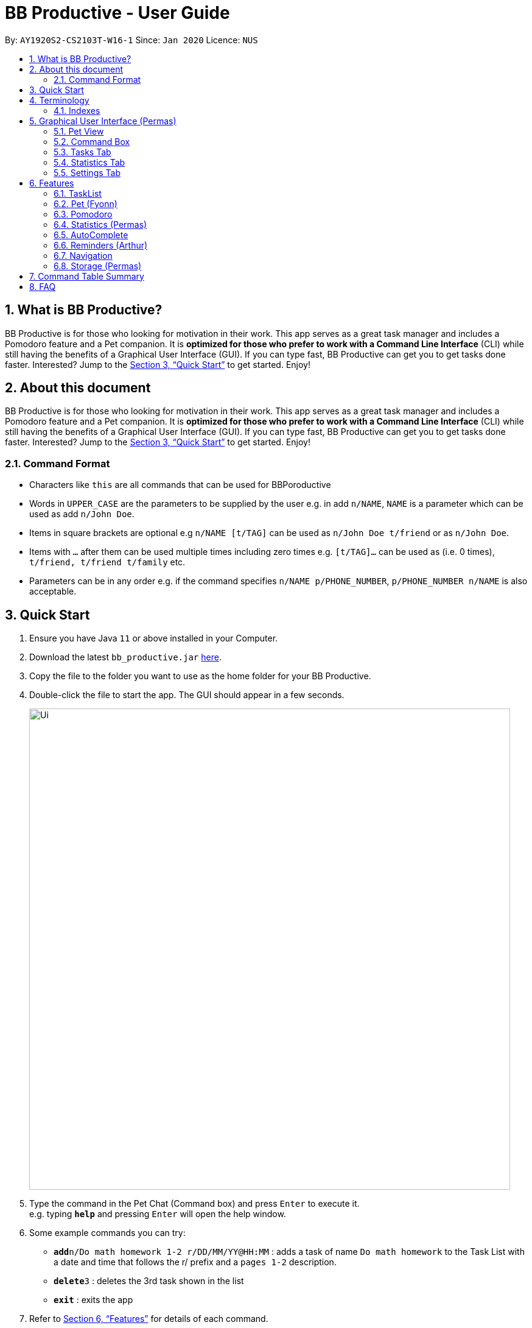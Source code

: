= BB Productive - User Guide
:site-section: UserGuide
:toc:
:toc-title:
:toc-placement: preamble
:sectnums:
:imagesDir: images
:stylesDir: stylesheets
:xrefstyle: full
:experimental:
ifdef::env-github[]
:tip-caption: :bulb:
:note-caption: :information_source:
endif::[]
:repoURL: https://github.com/se-edu/addressbook-level3

By: `AY1920S2-CS2103T-W16-1`      Since: `Jan 2020`      Licence: `NUS`

== What is BB Productive?

BB Productive is for those who looking for motivation in their work. This app serves as a great task manager and includes a Pomodoro feature and a Pet companion. It is *optimized for those who prefer to work with a Command Line Interface* (CLI) while still having the benefits of a Graphical User Interface (GUI). If you can type fast, BB Productive can get you to get tasks done faster. Interested? Jump to the <<Quick Start>> to get started. Enjoy!

== About this document

BB Productive is for those who looking for motivation in their work. This app serves as a great task manager and includes a Pomodoro feature and a Pet companion. It is *optimized for those who prefer to work with a Command Line Interface* (CLI) while still having the benefits of a Graphical User Interface (GUI). If you can type fast, BB Productive can get you to get tasks done faster. Interested? Jump to the <<Quick Start>> to get started. Enjoy!

=== Command Format
* Characters like `this` are all commands that can be used for BBPoroductive
* Words in `UPPER_CASE` are the parameters to be supplied by the user e.g. in add `n/NAME`, `NAME` is a parameter which can be used as add `n/John Doe`.
* Items in square brackets are optional e.g `n/NAME [t/TAG]` can be used as `n/John Doe t/friend` or as `n/John Doe`.
* Items with `…​` after them can be used multiple times including zero times e.g. `[t/TAG]…`​ can be used as   (i.e. 0 times), `t/friend, t/friend t/family` etc.
* Parameters can be in any order e.g. if the command specifies `n/NAME p/PHONE_NUMBER`, `p/PHONE_NUMBER n/NAME` is also acceptable.

== Quick Start

.  Ensure you have Java `11` or above installed in your Computer.
.  Download the latest `bb_productive.jar` link:{repoURL}/releases[here].
.  Copy the file to the folder you want to use as the home folder for your BB Productive.
.  Double-click the file to start the app. The GUI should appear in a few seconds.
+
image::Ui.png[width="790"]
+
.  Type the command in the Pet Chat (Command box) and press kbd:[Enter] to execute it. +
e.g. typing *`help`* and pressing kbd:[Enter] will open the help window.
.  Some example commands you can try:

* **`add`**`n/Do math homework 1-2 r/DD/MM/YY@HH:MM` : adds a task of name `Do math homework` to the Task List with a date and time that follows the r/ prefix and a `pages 1-2` description.
* **`delete`**`3` : deletes the 3rd task shown in the list
* *`exit`* : exits the app

.  Refer to <<Features>> for details of each command.

[#index]
[[Terminology]]
== Terminology
_This section provides a quick description for the common terminologies used in this user guide._

*Task*: A task is something that you need to complete. It is represented as a card on the right side of the window. Set reminders, add tags and more to better manage your tasks!

*Pomodoro*: A productivity technique that consists of doing focused work for 25 minutes followed by a 5 minute break. This technique prevents you from tiring out while doing work.

*Pet*: The pet you will interact with to manage your tasks and pomodoros. You can also level up the pet by completing more tasks/pomodoros.

=== Indexes
[IMPORTANT]
====
Indexes refer to the current tasklist on display, it does not refer to the indices of the entire task list. Note also that indexes start from 1 and not 0.
====

== Graphical User Interface (Permas)
This section explains the function of the various GUI components present in BB Productive.

=== Pet View
The Pet View is where you can view your pet, its name, level and experience gained. With each task completed, the experience (XP) will increase (reflected in the progress bar too). The pet will evolve as it levels up with more XP gained, encouraging you to complete more tasks! This pet grows along with you as you become more productive! with more XP gained, encouraging you to complete more tasks! This pet grows along with you as you become more productive!

.Pet
image::pet.png[width=300]

=== Command Box
The Command Box is the one-stop place in the app to input any and all commands to interact with the app. Simply click the box and type the command of your choice. Hit the `Enter` or `Return` key on your keyboard to execute the command. The program will respond to you using  Occasionally, the app may prompt you for your preferences via the pet dialog box, respond via the Command Box as well.

.Command Box
image::command_box.png[width=300]

=== Tasks Tab
The Task Tab is where you view your personal task list and the Pomodoro Timer. Any changes made to the current task list through all the commands will be displayed here! The Pomodoro Timer runs when you run the Pom Command as described in section 6.x. //TODO link

.Tasks Tab
image::tasks_tab.png[width=400]

=== Statistics Tab
The Statistics Tab consists of the Daiy Challenge and the Productivity Charts. They help you to visualise the progress of your productivity over the course of the past week, giving you momentum to hit your productivity goals! The usage of this tab will be discussed in more detail in section 6.x //TODO link

.Statistics Tab
image::stats_tab.png[width=400]

=== Settings Tab
The Settings Tab lets you customise the program to suit your needs. In this tab, you can view and edit your configurations for Pet Name, Pomodoro Duration and Daily Challenge Target. The usage of this tab will be discussed in more detail in section 6.x //TODO link

.Settings Tab
image::settings_tab.png[width=400]

[[Features]]
== Features

=== TaskList
image::tasks.png[width=790]

==== Task Fields
Use `add` and `edit <<index, INDEX>>` attached with any combination of the following task field prefixes to perform them. These prefixes can be in any order. 

[NOTE]
====
Constraints for fields are _italicized_ in the Format column.
====

.Task Fields
[cols="1,2m,3m", frame="topbot",options="header"]
|===
|Field |Format |Notes

|Name
a|`n/NAME` +
`n/Any name is possible`
_alphanumeric characters and spaces_
a|
* Name provided has to be unique in the tasklist and is used as an identifying field.
* It is the **only compulsory** field when creating a task.

|Description
a|`[des/DESCRIPTION]` +
`des/Lab of weightage 20% on NP-Completeness`
a|* Description that accompanies a task

|Priority
|`[p/PRIORITY]` +
`p/1` +
_1 or 2 or 3_
a|
* If not provided, task is created with the low priority.
* `PRIORITY` can only be one of these numbers `1,2,3` ranging from low to high in that order.

|Reminder
|`[r/REMINDER]` +
`r/10/06/20@12:30` +
_DD/MM/YY@HH:mm_
a|
* A datetime value in this format `DD/MM/YY@HH:mm`.

|Recurring tag
|`[rec/FREQUENCY]` +
`rec/d` +
_d or w_
a|
* Options are _`d`_ or _`w`_ which respectively are daily or weekly.

|Tag
a|`[t/TAG]...` +
`t/errand t/home` +
_alphanumeric characters only_
a|
* There can be multiple tags or none at all.
* spaces and symbols are disallowed.

|Done
a|_No prefix available_
a|
* When a task is created, it is set as undone.
* Task can then be marked with `done INDEX`.
|===

==== Add Command
===== Command: `add n/This is a new task p/3 des/We have alot of work to do today! t/This t/Is t/Fun`

You only need the `n/` prefix when adding a new task as only the name field is compulsory.

.Add success
image::add_success.png[width=790]

==== Edit Command
===== Command: `edit n/Look edited the task des/BB Productive is the best app I've every used t/NewTag`
* You can edit all fields except the done field.
* Please indicate an `<<index, INDEX>>` so that BB Productive knows which task to edit.

.Edit success
image::edit_success.png[width=790]

==== Done Command
===== Command: `done <<index, INDEX>> INDEX...`
You can also mark multiple tasks as done by using space separated indexes.

.Done success
image::done_success.png[width=790]

==== Sort Command
===== Command: `sort FIELD FIELD...`
You can choose to change the current ordering of your task list to something more suitable by sorting it one or more of these task fields:

_All fields with r- prepended refers to a reverse of the original._

. priority -> Shows task of highest priority first.
. r-priority -> Shows task of lowest priority first.
. done -> Shows task of undone first.
. r-done -> Shows task of done first.
. date -> Shows tasks with reminders closer to today first then tasks without reminders.
. r-date -> Shows tasks with no remidners first then tasks with reminders further from today.
. name -> Shows tasks in alphanumeric order.
. r-name -> Shows tasks in reverse alphanumeric order.

.Sort success
image::sort_success.png[width=790]

==== Find Command
===== Command: `find PHRASE`
===== Command: `find t/TAG t/TAG...`
===== Command: `find PHRASE t/TAG...`
You can perform a search for tasks by name or tag to find the tasks most important to you. 

* You can choose to search by both name and tag, just name or just tag.
* For phrase searching, it is slightly typo tolerant and will show tasks that differ from the `PHRASE` by a little.
* However, tag names provided must be an exact match (ignoring case).

.Find success
image::find_success.png[width=790]

==== Tag Command
===== Command :`tag`

You can view all existing tags in BB Productive by entering the Tag command!

.Tags success
image::tag_success.png[width=790]

==== Delete Command
===== Command: `delete <<index, INDEX>> INDEX...`
You can delete multiple tasks.

.Delete success
image::delete_success.png[width=790]

==== Clear Command
===== Command: `clear`
You may delete all tasks from your list by issuing a clear command.

.Clear success
image::clear_success.png[width=790]

=== Pet (Fyonn)
Write pet

[[Pomodoro]]
=== Pomodoro
_This section describes the Pomodoro feature in detail and contains all commands you can use to take advantage of it_

==== What's Pomodoro?
In the late 1980s, a gentleman named Francesco Cirillo devised a time management method called the Pomodoro Technique. Essentially, a single cycle consists of two parts, 25 minutes of work, followed by a 5 minutes break. This cycle repeats for as long as you want to get work done.

==== How do you use it?
Trying to prevent burnout? BB productive offers you the option to try out the pomodoro tenchinique! The pomodoro technique breaks down work into manageable intervals spaced out with short breaks so as to not tired you out._

To get started, follow the instructions below:

===== Command: `pom`

First, you can activate the Pomodoro timer with a task in focus. You can also add an optional timer amount field, different from the default time of 25 minutes, for that particular cycle.

Format: `pom <index> [tm/<amount in minutes>]`

You can use the value (decimals allowed) following `tm/` to represent your desired amount of time in minutes for a particular pomodoro cycle.

.Example screen when pom is successfully executed.
image::pom_success.png[width=790]

===== Command: `pom pause`

You can pause a running Pomodoro timer.

.Example screen when pom is successfully paused
image::pom_pause.png[width=790]

===== Command: `pom continue`

You can resume a paused Pomodoro timer.

.Example screen when pom is successfully resumed
image::pom_continuing.png[width=790]


==== What happens when the timer's up?

===== "Done" the task
Once the timer expires, the app will prompt you if you have finished the task. You need only respond with Yes (Y) or No (N) in order to proceed.

.Prompt when the pomodoro timer expires
image::pom_time_expire.png[width=790]

===== Break-time
Afterwards, the app will prompt you if you would like to begin a 5 minute break (as per the pomodoro technique). Similarly, you need to respond with Yes (Y) or No (N). Responding with No will set the app to its neutral state. Yes will start the break timer.

.Prompt checking if you'd like to take a break
image::pom_prompt_break.png[width=790]

Note: You will not be able to do execute other commands during these prompts.

===== Back to work
At the end of the break, the app will return to it's "neutral" state and you can  repeat the process, if you wish.

.End of pomodoro cycle screen
image::pom_break_end.png[width=790]

=== Statistics (Permas)
The Statistics Tab consists of 2 features to help you keep track of your productivity. You can access this panel by using the “stats” command to switch to this tab.

.Statistics Tab
image::stats_tab.png[width=400]

==== Daily Challenge
The Daily Challenge is a progress bar that tracks the total duration you have kept the Pomodoro running in the current day. You can customise the duration you aim to achieve on a daily basis by using the Set Command as introduced in section 6.x //TODO link. Try to clear the Daily Challenge everyday to hit your productivity goals!

==== Productivity Chart
The Productivity Chart tracks the number of tasks done and duration you ran the Pomodoro per day for the past 7 days. This is done so that you can track your productivity progress over time. With this information. you can make adjustments to your schedule to improve your productivity.

=== AutoComplete
As much as you enjoy typing, we've added some extra grease to make you type even faster. You can trigger our very intelligent auto complete function by pressing `tab` on the keyboard.

You can expect: +

* Auto completion of command words: `del -> delete`
* Addition of prefixes for common values: `20/10/20@10:30 -> r/20/10/20@10:30`
** Figure 14
* Auto completion of sort fields `sort pri` -> `sort priority`
** Figure 15

.Prefix auto complete
image::prefix_complete.png[]
.Sort auto complete
image::sort_complete.png[]

If we can't find a valid command, you will observe feedback like below:

.Auto complete not found
image::complete_fail.png[]

=== Reminders (Arthur)
Write reminders

[[Navigation]]
=== Navigation
_This section shows all the commands to navigate the app. There are multiple tabs that can be shown: tasklist, statistics and settings._

==== Commands

===== Tasks

Command: `tasks`

You can call the `tasks` command to view the tab where your _task list_ resides in. The orange background on the Tasks tab indicates that you are currently on this tab.

image::tasks.png[width="790"]

Command: `stats`

You can use the `stats` command to view the _Statistics_ tab. The orange background on the Statistics tab indicates that you are currently on this tab.

image::stats.png[width="790]

Command: `settings`

Use the `settings` command to view the _Settings_ tab. The orange background on the Settings tab indicates that you are currently on this tab.

image::settings.png[width="790"]

=== Storage (Permas)
All your progress, user preferences and settings are stored in the “data” folder. If you plan to switch devices, you may transfer your progress to another computer by copying the contents of the original device’s “data” folder to the new device’s data folder. This can be done through a thumbdrive.

Please check if the following files are in the “data” folder to ensure that you are transferring the correct files!

image::storage.png[width="400"]

[[CommandTableSummary]]
== Command Table Summary
_The following table summarizes all the commands that you can use. Input contained with in [...] are optional fields._

.Command Table
[cols="1,3m,3m", frame="topbot",options="header"]
|===
|Command |Format |Example

|Add
|add n/NAME [des/DESCRIPTION] [p/PRIORITY] [r/REMINDER] [rec/FREQUENCY] [t/TAG...]
|add n/Finish Quiz des/Pages 3-5 p/1 r/20/03/20@19:30 rec/d t/cs2100 t/school

|Edit
|edit INDEX [n/NAME] [des/DESCRIPTION] [p/PRIORITY] [r/REMINDER] [rec/FREQUENCY] [t/TAG...]
|edit 2 r/10/03/21@13:00

|Done
|done INDEX
|done 5 6 7

|Delete
|delete INDEX
|delete 1 2 3 7

|Pom
|pom INDEX [tm/TIME IN MINUTES]
|pom 4 tm/45

|find
|find PHRASE [t/TAG...]
|find mum tells me to t/MA1521

|Tag
|tag
|tag

|Sort
|sort FIELD1 FIELD2 FIELD3 ...
|sort done priority r-done

|Tasks
|tasks
|tasks

|Stats
|stats
|stats

|Settings
|settings
|settings

|Clear
|clear
|clear

|===

== FAQ

*Q*: How do I transfer my data to another Computer? +
*A*: Install the app in the other computer and overwrite the empty data file it creates with the file that contains the data of your previous BB Productive folder.
